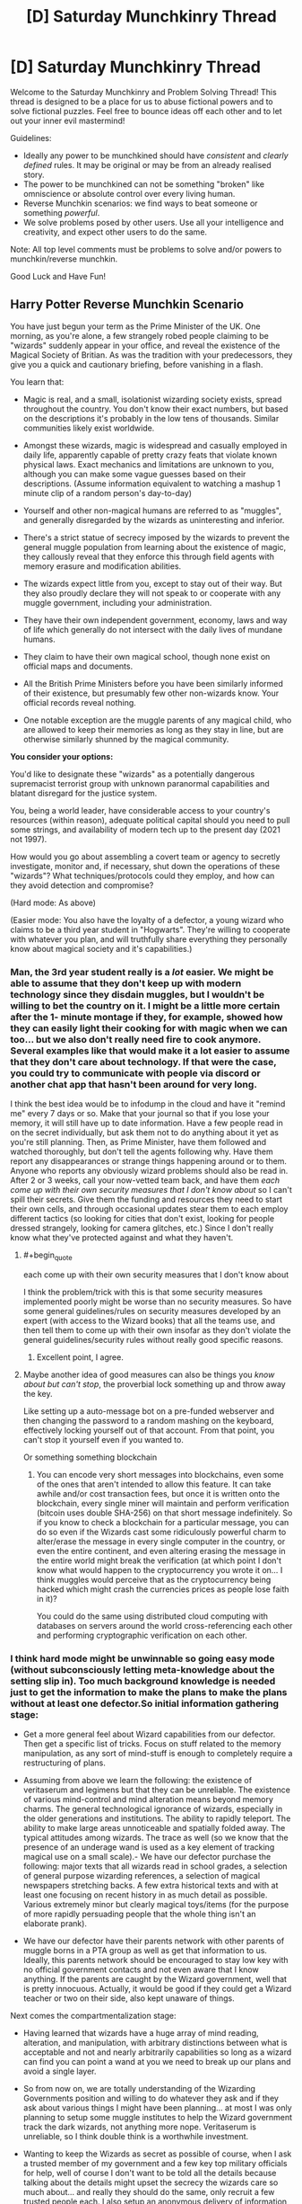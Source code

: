 #+TITLE: [D] Saturday Munchkinry Thread

* [D] Saturday Munchkinry Thread
:PROPERTIES:
:Author: AutoModerator
:Score: 12
:DateUnix: 1621087217.0
:END:
Welcome to the Saturday Munchkinry and Problem Solving Thread! This thread is designed to be a place for us to abuse fictional powers and to solve fictional puzzles. Feel free to bounce ideas off each other and to let out your inner evil mastermind!

Guidelines:

- Ideally any power to be munchkined should have /consistent/ and /clearly defined/ rules. It may be original or may be from an already realised story.
- The power to be munchkined can not be something "broken" like omniscience or absolute control over every living human.
- Reverse Munchkin scenarios: we find ways to beat someone or something /powerful/.
- We solve problems posed by other users. Use all your intelligence and creativity, and expect other users to do the same.

Note: All top level comments must be problems to solve and/or powers to munchkin/reverse munchkin.

Good Luck and Have Fun!


** *Harry Potter Reverse Munchkin Scenario*

You have just begun your term as the Prime Minister of the UK. One morning, as you're alone, a few strangely robed people claiming to be "wizards" suddenly appear in your office, and reveal the existence of the Magical Society of Britian. As was the tradition with your predecessors, they give you a quick and cautionary briefing, before vanishing in a flash.

You learn that:

- Magic is real, and a small, isolationist wizarding society exists, spread throughout the country. You don't know their exact numbers, but based on the descriptions it's probably in the low tens of thousands. Similar communities likely exist worldwide.

- Amongst these wizards, magic is widespread and casually employed in daily life, apparently capable of pretty crazy feats that violate known physical laws. Exact mechanics and limitations are unknown to you, although you can make some vague guesses based on their descriptions. (Assume information equivalent to watching a mashup 1 minute clip of a random person's day-to-day)

- Yourself and other non-magical humans are referred to as "muggles", and generally disregarded by the wizards as uninteresting and inferior.

- There's a strict statue of secrecy imposed by the wizards to prevent the general muggle population from learning about the existence of magic, they callously reveal that they enforce this through field agents with memory erasure and modification abilities.

- The wizards expect little from you, except to stay out of their way. But they also proudly declare they will not speak to or cooperate with any muggle government, including your administration.

- They have their own independent government, economy, laws and way of life which generally do not intersect with the daily lives of mundane humans.

- They claim to have their own magical school, though none exist on official maps and documents.

- All the British Prime Ministers before you have been similarly informed of their existence, but presumably few other non-wizards know. Your official records reveal nothing.

- One notable exception are the muggle parents of any magical child, who are allowed to keep their memories as long as they stay in line, but are otherwise similarly shunned by the magical community.

*You consider your options:*

You'd like to designate these "wizards" as a potentially dangerous supremacist terrorist group with unknown paranormal capabilities and blatant disregard for the justice system.

You, being a world leader, have considerable access to your country's resources (within reason), adequate political capital should you need to pull some strings, and availability of modern tech up to the present day (2021 not 1997).

How would you go about assembling a covert team or agency to secretly investigate, monitor and, if necessary, shut down the operations of these "wizards"? What techniques/protocols could they employ, and how can they avoid detection and compromise?

(Hard mode: As above)

(Easier mode: You also have the loyalty of a defector, a young wizard who claims to be a third year student in "Hogwarts". They're willing to cooperate with whatever you plan, and will truthfully share everything they personally know about magical society and it's capabilities.)
:PROPERTIES:
:Author: fish312
:Score: 15
:DateUnix: 1621092724.0
:END:

*** Man, the 3rd year student really is a /lot/ easier. We might be able to assume that they don't keep up with modern technology since they disdain muggles, but I wouldn't be willing to bet the country on it. I might be a little more certain after the 1- minute montage if they, for example, showed how they can easily light their cooking for with magic when we can too... but we also don't really need fire to cook anymore. Several examples like that would make it a lot easier to assume that they don't care about technology. If that were the case, you could try to communicate with people via discord or another chat app that hasn't been around for very long.

I think the best idea would be to infodump in the cloud and have it "remind me" every 7 days or so. Make that your journal so that if you lose your memory, it will still have up to date information. Have a few people read in on the secret individually, but ask them not to do anything about it yet as you're still planning. Then, as Prime Minister, have them followed and watched thoroughly, but don't tell the agents following why. Have them report any disappearances or strange things happening around or to them. Anyone who reports any obviously wizard problems should also be read in. After 2 or 3 weeks, call your now-vetted team back, and have them /each come up with their own security measures that I don't know about/ so I can't spill their secrets. Give them the funding and resources they need to start their own cells, and through occasional updates stear them to each employ different tactics (so looking for cities that don't exist, looking for people dressed strangely, looking for camera glitches, etc.) Since I don't really know what they've protected against and what they haven't.
:PROPERTIES:
:Author: RadicalTurnip
:Score: 13
:DateUnix: 1621098674.0
:END:

**** #+begin_quote
  each come up with their own security measures that I don't know about
#+end_quote

I think the problem/trick with this is that some security measures implemented poorly might be worse than no security measures. So have some general guidelines/rules on security measures developed by an expert (with access to the Wizard books) that all the teams use, and then tell them to come up with their own insofar as they don't violate the general guidelines/security rules without really good specific reasons.
:PROPERTIES:
:Author: scruiser
:Score: 8
:DateUnix: 1621101287.0
:END:

***** Excellent point, I agree.
:PROPERTIES:
:Author: RadicalTurnip
:Score: 4
:DateUnix: 1621103570.0
:END:


**** Maybe another idea of good measures can also be things you /know about but can't stop/, the proverbial lock something up and throw away the key.

Like setting up a auto-message bot on a pre-funded webserver and then changing the password to a random mashing on the keyboard, effectively locking yourself out of that account. From that point, you can't stop it yourself even if you wanted to.

Or something something blockchain
:PROPERTIES:
:Author: fish312
:Score: 5
:DateUnix: 1621148851.0
:END:

***** You can encode very short messages into blockchains, even some of the ones that aren't intended to allow this feature. It can take awhile and/or cost transaction fees, but once it is written onto the blockchain, every single miner will maintain and perform verification (bitcoin uses double SHA-256) on that short message indefinitely. So if you know to check a blockchain for a particular message, you can do so even if the Wizards cast some ridiculously powerful charm to alter/erase the message in every single computer in the country, or even the entire continent, and even altering erasing the message in the entire world might break the verification (at which point I don't know what would happen to the cryptocurrency you wrote it on... I think muggles would perceive that as the cryptocurrency being hacked which might crash the currencies prices as people lose faith in it)?

You could do the same using distributed cloud computing with databases on servers around the world cross-referencing each other and performing cryptographic verification on each other.
:PROPERTIES:
:Author: scruiser
:Score: 2
:DateUnix: 1621182846.0
:END:


*** I think hard mode might be unwinnable so going easy mode (without subconsciously letting meta-knowledge about the setting slip in). Too much background knowledge is needed just to get the information to make the plans to make the plans without at least one defector.So initial information gathering stage:

- Get a more general feel about Wizard capabilities from our defector. Then get a specific list of tricks. Focus on stuff related to the memory manipulation, as any sort of mind-stuff is enough to completely require a restructuring of plans.

- Assuming from above we learn the following: the existence of veritaserum and legimens but that they can be unreliable. The existence of various mind-control and mind alteration means beyond memory charms. The general technological ignorance of wizards, especially in the older generations and institutions. The ability to rapidly teleport. The ability to make large areas unnoticeable and spatially folded away. The typical attitudes among wizards. The trace as well (so we know that the presence of an underage wand is used as a key element of tracking magical use on a small scale).- We have our defector purchase the following: major texts that all wizards read in school grades, a selection of general purpose wizarding references, a selection of magical newspapers stretching backs. A few extra historical texts and with at least one focusing on recent history in as much detail as possible. Various extremely minor but clearly magical toys/items (for the purpose of more rapidly persuading people that the whole thing isn't an elaborate prank).

- We have our defector have their parents network with other parents of muggle borns in a PTA group as well as get that information to us. Ideally, this parents network should be encouraged to stay low key with no official government contacts and not even aware that I know anything. If the parents are caught by the Wizard government, well that is pretty innocuous. Actually, it would be good if they could get a Wizard teacher or two on their side, also kept unaware of things.

Next comes the compartmentalization stage:

- Having learned that wizards have a huge array of mind reading, alteration, and manipulation, with arbitrary distinctions between what is acceptable and not and nearly arbitrarily capabilities so long as a wizard can find you can point a wand at you we need to break up our plans and avoid a single layer.

- So from now on, we are totally understanding of the Wizarding Governments position and willing to do whatever they ask and if they ask about various things I might have been planning... at most I was only planning to setup some muggle institutes to help the Wizard government track the dark wizards, not anything more nope. Veritaserum is unreliable, so I think double think is a worthwhile investment.

- Wanting to keep the Wizards as secret as possible of course, when I ask a trusted member of my government and a few key top military officials for help, well of course I don't want to be told all the details because talking about the details might upset the secrecy the wizards care so much about... and really they should do the same, only recruit a few trusted people each. I also setup an anonymous delivery of information to a government official telling them about the PTA group and suggesting some back-channel connections with one of the more reliable parents in the group.

- Wizards seem bad at technology... so we leverage that: automatic email reminders and data caches set up on cloud services with servers in other nations. A lot of these reminders should be set very spaced out. So if I get my memory erased, a email reminder might eventually clue me in. Also, anonymous IRCs and one-time pads and all the cryptographic goodies. Ideally, this encrypted technological communication should be the only regular point of contact between conspiracy members not in the same cells. For members in the same cells... rare in person meetings might actually be a good idea, just to give the wizards something to track so they don't try inventing any more advanced spells to use on the problem. Actually... we could make sure that various pairs meet in person or through dead-drops but that the overall graph of cells isn't connected except through technological links.
:PROPERTIES:
:Author: scruiser
:Score: 8
:DateUnix: 1621098707.0
:END:

**** Continued because comment was too long:

Various to-do tasks of the various officials now involved in the conspiracy. Keep in mind that at this point I the prime minster no longer have control or knowledge over it, I have to trust my people to work it out. My only task now is to act as a node in the cell network of conspirators and to continue serving as a contact to our defector (who I regularly imply is a disgruntled squib to my conspirators)

- For the PTA contact... they should gradually figure out what "legitimate" channels for protest and change within the Wizard government is.

- For the military cells: set up exercises comparing purely automatic means of surveillance with human driven means, along with exercises designed to develop means of counteracting above-top secret zero-days that redirect cameras and counteracting spycraft, social-engineering, and psychological techniques of redirecting attention. The end goal of this is to independently find major and minor wizard locations, both for the purpose of knowing them, and to check them against the defectors knowledge to verify that the methods work. Set up exercise to counteract extreme chain of command failures, presenting it as a counter to top-secret subtle long-term mind altering drugs developed by terrorists. The real purpose: to develop chains of command that will work even as Wizards target top generals to mind-control.

- For an IT cells, maintain our anonymous means of contact, harden them against individual people being mind-controlled, and develop even more paranoid means that can beat spells designed for remote tracking and manipulation. For example, if a tracing spell designed to track an anonymous chat message from sender to physical destination... what happens if the chat is displayed/posted randomly on various anonymous message board unrelated to the Wizard conspiracy to distract it? Or a time delay? Or bouncing the message around the world. If any of these might plausibly work against a tracking spell, then how easily can they be implemented and used.

- For a science cells... first thing to try is all the easy conventional stuff on the various wizard toys and trinkets that would be super low hanging fruit if it worked: can EM radiation, sonar, vibrations, magnets, recordings of sounds, or any other common easily mass produced thing sense, counter, disrupt interact with Wizard magic. I would hope at minimum, that since Hogwarts disrupts electronics, the science teams could find some type of detectable EM interference they can develop into magic sensors.

- For an internal government cell: develop outlines of treaties they could possibly remotely have a chance on selling both the Wizard government and the mundane public. Also, figure out how the possible breaking of secrecy might affect things politically.

- For myself... whenever I meet with my defector we primarily only talk about a few things: legitimate means of persuading the Wizard government, Wizard activity that is illegal under the Wizard governments owns laws, latest mundane Wizard news, and various small magical toys/trinkets that I pay ridiculously for (that we could plausibly imply I only use secretly and privately). We primarily talk in indirect terms through technological means in oblique terms. The only people I have any contact with is a representative of the PTA cell and of the internal government cell as I can pretend to lose and play these off if the Wizards learn about them.

- Once the defector is of age in a few years... then I start talking about reversible memory charms and getting them done on myself and a few other exposed, overly connected members of the conspiracy so that veritaserum and legimens on a few members can't blow the whole things open. We also repeat the science test things, looking for any easy hacks, counters, or detectors to Wizard magic as it used.

Finally is the de-compartmentalization stage. Any ideas that worked should now be spread back through the network and people allowed to sacrifice compartmentalization to get better collaboration.

- Any tricks the science cells found should be passed to the military cells

- Have the defector work directly with the science cells.

- Any sympathetic Wizards the PTA cell developed should be put in contact with my internal government cell (which will also know to present as sympathetic a face of the conspiracy as possible).

- Start planning an end-game: Support internal wizard reform; a secret agency completely hardened against Wizard interference (through technological means or through more defectors) to act as leverage in negotiations towards a treaty, secret agency that will just extra-judicially punish abusive Wizards without necessarily a negotiations, pot-boiling gradual change, etc? The end-game is difficult to predicate even given canon knowledge as we don't have a good enough sense of the Wizarding world I think...

Hard mode mostly comes out the same... the initial information stages take even longer and must be done even more carefully... just finding one person I can trust to get Wizards books and minor Wizards toys is what I am going for. I would also try to have anonymous IRCs and automatic email reminders setup just in case they work (I know about the memory charms, but not about the Luddite nature of the Wizarding world). Once I have the initial set of books/toys and a magical contact, the plans would mostly go the same as easy mode.
:PROPERTIES:
:Author: scruiser
:Score: 10
:DateUnix: 1621099172.0
:END:

***** This is absolutely brilliant and well thought through.

I'd imagine adding an autonomous layer between the operator and operation would be a good SOP, an autonomous drone pre-programmed to fly over a specific area and do something has no intent and can't be fooled by illusions, won't register as a living thing by magical wards, and reduces traceability back to your operations since there's nobody to interrogate.
:PROPERTIES:
:Author: fish312
:Score: 3
:DateUnix: 1621100035.0
:END:


*** I would suggest very very much to not antagonize the teleporters ever.

Modern society is terribly ill-equipped to handle the attacks of a teleporter. All the teleporter has to do is make a bunch of bombs/white phorphorus/napalm/nukes/whatever (which transfiguration makes damn easy to do), then rapidly teleport above all important locations and drop the stuff.

ONE hostile wizard is enough to collapse the entire muggle world if they are competently trained and care enough about muggles to try. */ONE/*. 1!

And your defectors won't be enough. After all, they can only set up so many anti-teleportation wards, so the hostile wizards can just teleport even higher up to drop their stuff.

​

The only conceivable way in which the muggles take Earth from the wizards is if they first build up a super nuclear bunker with total self-sufficiency, deep deep underground and hidden away and kept secret from just about everyone else except for a small population of muggles that will move in.

Then glass the earth. Nuke everything everywhere. Wizards don't have anti nuclear reaction wards (because they currently don't know what a nuclear reaction is), and they don't have separate dimension spells. They have hide location spells, but nukes hitting everywhere will AoE them anyway.

That really isn't worth it though.

​

The much much better plan is to abandon the Earth. Make spaceships and flee, flee for your lives! Flee while you still can, before the wizards start giving a damn about you! They can't teleport to you if they don't know that you even exist! Set up secret human colonies in star systems that are far far away from all this wizarding madness.
:PROPERTIES:
:Author: ShiranaiWakaranai
:Score: 8
:DateUnix: 1621116827.0
:END:

**** I think you're overstating the power of teleporters. From what I remember canonically, the single-individual instant teleport is only available to skilled wizards and requires things like knowledge of their destination. We only ever see really powerful magic users popping around randomly while most rely on more cumbersome teleportation methods like the floo-network or portkeys. If only 10% of wizards are truly good at teleportation, that leaves your group of potential magical terrorists quite small.

Also, wizards aren't that bright canonically, especially when it comes to muggle matters. I mean, do they even know what a nuke is? Sure, someone who's versed in potions can probably whip up an explosive, but keep in mind that despite literal magic powers, most wizards somehow aren't fabulously wealthy and living in a post-scarcity society.

Also, even if a magical terrorist somehow managed to kill the government or a bunch of people in charge, there are millions upon millions of other humans to step up. Millions of people who have /guns/.
:PROPERTIES:
:Author: Dragongeek
:Score: 4
:DateUnix: 1621240752.0
:END:


**** That's why such a resistance movement necessarily has to be covert in nature. The same way the US doesn't succeed in drone striking all insurgent leaders and hideouts, because they're hidden, well compartmentalized, and collateral damage is undesirable.

Fleeing earth is an option though tech permitting.
:PROPERTIES:
:Author: fish312
:Score: 3
:DateUnix: 1621131629.0
:END:

***** #+begin_quote
  That's why such a resistance movement necessarily has to be covert in nature.
#+end_quote

Towards what end though?

The big problem here is that as soon as one dark wizard learns about nukes, whether because they imperioed a muggle to tell them how to end the muggle world or are muggleborn, and that's the end of modern muggle civilization. There is absolutely no way whatsoever, magical or technological, of stopping an endlessly teleporting nuke generator.

I do not see how covertly resisting them helps in any way. Sure you can secretly learn more about how screwed you are, and maybe assassinate/convert a whole bunch of wizards, but IT ONLY TAKES ONE! One dark wizard with modern knowledge will end everything!

One wizard that you missed in your surprise genocide or whatever you were covertly planning, because the wizard just so happened to be a hermit hiding in their trunk or had a horcrux somewhere, and then everything is lost.

There is no winning move here. No masterstroke by which you can prevent the rise of a teleporting nuke wizard that ends everything. You can only delay it by letting the wizards continue to assume the muggle world is completely uninteresting, and NOT doing anything that would make them reconsider.

JK Rowling's Earth is basically a ticking time bomb that cannot be defused. The only hope is to escape before the end.
:PROPERTIES:
:Author: ShiranaiWakaranai
:Score: 4
:DateUnix: 1621138646.0
:END:

****** It would take a pretty unhinged dark wizard to nuke the Muggle world even strategically. I doubt even the wizarding communities would be immune to the fallout, especially if the dark wizard doesn't prepare them to protect themselves.

Ultimately we would just have to hope that some maniacal world-ending wizard doesn't show up and that the good wizards beat him if another wizard Hitler arises.
:PROPERTIES:
:Author: LameJames1618
:Score: 3
:DateUnix: 1621173644.0
:END:

******* #+begin_quote
  It would take a pretty unhinged dark wizard to nuke the Muggle world even strategically.
#+end_quote

So Voldemort, if he gave a damn about Muggles. It would have been so so easy for Voldemort to transfigure nukes and nuke all his enemies to dust, if he had only just bothered to use the muggle wikipedia to learn how.

(And Voldemort probably could survive the nuclear fallout, he has a bunch of horcruxes after all.)

But the real problem is that Voldemort is hardly the only unhinged person. Lots of people are mad. They are just mad without power, instead of mad with power, so we only see these mad people launch attacks on the level of a single city block, or a single city at best. But every wizard with a high school level education (Hogwarts) is literally one step away from getting enough power to end civilization singlehandedly, with that one step being opening up Wikipedia's page on nukes.

And then no one can stop them. Not the muggles. Not the good wizards. There is absolutely no way to stop a teleporting nuke wizard.

To put things in perspective, imagine if a randomly selected 0.01% of US citizens are allowed free remote access to the nuclear briefcase as long as they just pass some minor high school level knowledge tests. How long do you think we would have before nuclear war?
:PROPERTIES:
:Author: ShiranaiWakaranai
:Score: 2
:DateUnix: 1621180154.0
:END:


**** With the scenario as stated... you wouldn't actually know about all the capabilities of the teleporters. Your third year student may not grasp that transfiguration makes bombs/white phorphorus/napalm/nukes/whatever "easy". And come to think of it... it is only in HPMOR canon that these things are easy, in canon, we don't see enough of transfiguration to know its real limits. For instance, in HPMOR, the students learn free transfiguration as a foundational step which has a bunch of hazards and needs very clear visualization, but is basically open-ended, while in canon, there seems to be more specific spells for transfiguration.

The teleporting is a big problem, but from the perspective of a third year, they may not realize how easy/hard apparation actually is. It should be one of the first things you try to figure out the limits of. And given the need for a clear mental picture of the destination, the risk of splinching, the range limits, and other possible unknown limits you shouldn't automatically give up.

I'll agree that antagonizing the teleporters is a bad idea, and indeed a "winning option" for the Muggles is probably a renegotiated treaty with a bit more muggle oversight and just enough implicit threat to get the wizards to cooperate but not enough to antagonize them... but just giving up because of hypothetical capabilities seems premature.
:PROPERTIES:
:Author: scruiser
:Score: 2
:DateUnix: 1621183259.0
:END:


*** This idea is partially explored by the "Following the Phoenix" alternate ending fan-fanfic of HPmor, which I truly recommend,a great read and a better (but more non-canon) ending to HPmor

but as per your question, is peace not an option here?
:PROPERTIES:
:Author: Dezoufinous
:Score: 4
:DateUnix: 1621125195.0
:END:

**** Co-existence is the status quo, but it's policy not to negotiate with terrorists, even if they're better equipped and more powerful than you are.
:PROPERTIES:
:Author: fish312
:Score: 1
:DateUnix: 1621131916.0
:END:

***** The policy not to negotiate with terrorists is premised on the idea that it encourages terrorism... but if the Wizards are going to do what they are going to do regardless of you negotiating with them or not, not negotiating isn't incentivizing or dis-incentivizing anything so there is not harm in trying (so long as you can get your political allies and rivals and the media from labeling the Wizards as uniformly terrorists).
:PROPERTIES:
:Author: scruiser
:Score: 3
:DateUnix: 1621183379.0
:END:


*** - My first thought is to inform the Queen. My second thought is that the idea of informing the Queen must have occurred to most of my predecessors. So, my first step is to go and talk to Her Majesty.

If she does not remember about magic, then I'm going to assume that wizards wiped her memory (probably multiple times). This would be a high treason, but probably unpunishable, given the circumstances. I also talk to the previous Prime Minister to see if his memory was also wiped.

If either of them still remember about magic, then I'm going to ask them about any steps they have made about the situation and go from there. They had much more time to think about it, after all.

- Given wizards' abilities they should have been able to take over governments worldwide and rule over the enslaved muggle population. Since this is not the case, they must not be the evil supremacists I imagined and they can be reasoned with.

So, diplomatic approach. I request an audience with the Minister of magic and ask him all sorts of questions. "Ok, we must keep magic a secret, but it does not mean we cannot help each other. Let us discuss our trading situation..." My ultimate goal is to learn about wizarding society, and then influence wizards through soft power.
:PROPERTIES:
:Author: throwaway13548e
:Score: 4
:DateUnix: 1621126680.0
:END:

**** The general attitude wizards have towards H. Sapiens is that of snobbish disdain, the kind of attitude you'd have towards a seagull. We could exterminate them in droves, but we don't particularly care to, and sometimes it's fun watching them fight over some french fries.

You'd almost certainly be unable to secure cooperation with the wizards.
:PROPERTIES:
:Author: fish312
:Score: 3
:DateUnix: 1621132061.0
:END:

***** I'd expect a decent amount of luck with Muggleborns rather than the wizarding world in general.
:PROPERTIES:
:Author: LameJames1618
:Score: 2
:DateUnix: 1621173980.0
:END:


*** I'm thinking long term for hard mode.

Extreme surveillance would be helpful in detecting and tracking wizards. People coming out of buildings they never went in or vice versa, mentions of any wizard-specific words like muggle, units of their currency, or known spells. This sort of thing works on normal people, and from the brief impression I'd have it wouldn't seem that they're particularly paranoid, if they have to use memory editing often.

Enacting policies to make it easier to track where children go to school and similar measures so that muggleborn wizards can possibly be detected.

This would presumably all be restricted to muggle world surveillance at first and thus wouldn't be particularly effective, but it'd get results eventually. The real benefits kick in when wizard children who spend a lot of time in the muggle world (probably muggleborns, but that's not a requirement) are tracked down. From there, we radicalize them against the wizard community and recruit them to be spies. This would also be a way of acquiring magic items.

I'm assuming radicalizing young wizards would be fairly easy, it's an isolating community so they're vulnerable. Could be radicalizing them against the community, or making them believe and push for integration with muggles. Both serve the goals of the UK and would sow discord. One way to make initial contact would be to have someone claim to be a fellow wizard and then demonstrate it with mundane but flashy tech, or drugs. Surveillance bugs would technically be possible but I'd expect a very low rate of success.

Genetic samples would be acquired in order to start work to find the magic gene, which probably exists. Could be accelerated by purchasing magical animals. Ultimate goal there would be screening during pregnancy and isolating the child from the wizard community in order to starve it out long term, as well as the development of genetically engineered wizards loyal to the UK for the purpose of being able to take on the wizards on a level playing field far in the future.

Information found would be shared with other nations on a reciprocal basis, and would primarily consist of the nature of wizard culture, known abilities, and known wizards. If the magic gene is found it probably wouldn't be shared, given that it's basically the new Manhattan Project.

Infosec tactics as described in other comments would be used. Leaking all information to the general public could possibly be a deadman's switch. That might be too dangerous though.

TL;DR: create a surveillance state to find some wizard children, radicalize them into willing spies, learn more about wizards and create a database of known wizards, make our own wizards.
:PROPERTIES:
:Author: plutonicHumanoid
:Score: 5
:DateUnix: 1621136638.0
:END:

**** Defeating the statue of secrecy...by statistical analysis!
:PROPERTIES:
:Author: fish312
:Score: 2
:DateUnix: 1621137387.0
:END:


*** Hard mode:

1. Create dead-drops. Loads of them, on many different platforms, in many different formats. Get some of the government's spooks in on it, say it's something you're keeping close to the chest for now so they help you without asking for explanations or looking at the contents of those dead drops, which will be links to, copies of, or directions to find, a set of updated files on everything you know so far. You might only be able to hand-write passwords to some encrypted versions in a few of the dead drops, but could have some completely printed out copies stored in random safety deposit boxes as well. Of course, you can't know for sure the wizards can't cast "erasus everythingus," but you can assume that with the effort they claim put into the Statute of Secrecy, there isn't something so convenient and plan-breaking. Set the dead-drops to notify you of their existence through various means every so often.

2. Find muggleborns. Have your spooks look for children going to schools that don't seem to exist. You don't know Hogwarts is a boarding school, but you might make the connection that these are aristocratic types, so you might also look for children who seem to periodically just vanish with no apparent distress on the part of their parents as well. Once you find some people you suspect to have a muggleborn child...

3. Find a pretext to pump them for information and feed it directly into the dead drop network. Start up a series of charity events where you invite random citizens, or, given that parents like the Grangers exist, find parents sufficiently highly placed in society that their being invited to high-class events as experts is not too strange. Of course you don't know the Grangers exist, but it isn't a terrible assumption that there will be a few parents of muggleborns who won't rouse suspicion if you or your agents get even an hour alone with them.

4. From this you learn /very/ useful information. For one, that muggleborns aren't treated well by the larger magical community, and are thus prime targets for subversion against it. You learn that Hogwarts, for all its vaunted safety, was in the middle of a warzone not too long ago, and that many people might still be dissatisfied as a result. That they used literal demons to torture prisoners just under two decades ago. And that the Wizarding World is /not/ omniscient or omnipotent, merely very powerful and well-connected. This allows you to take further actions.

5. You know the wizards aren't able to read hard drives, so you can safely begin having your spooks backdoor things into various places. If you can peel off some muggleborn children or their parents, begin collecting proof of their abilities and sincerity which would allow you to shatter the Statute, storing it all on various backups.

6. Break the Statute. You know their mind-erasing capacities are limited to the workforce of a large town at best. You might know about the thing in Fantastic Creatures where they erased the memories of an entire city if that's covered in the muggleborn's history lessons, but you'll also know that requires a thunderbird and a rainy day. Release everything on every possible outlet, worldwide, simultaneously, on the sunniest day you can manage.
:PROPERTIES:
:Author: Frommerman
:Score: 1
:DateUnix: 1621228855.0
:END:


** Magic lets you break or bend the laws of physics or probability.

What if magic let you break the known constraints on information?

Suppose the world has magic stones, maybe a centimeter in diameter. If you apply a very fast morse-code-like binary signal to one side of the stone, it will output on the other side a SHA-256 checksum of the binary data. So far no magic. But these stones let you retrieve any data with only the checksum! In fact, any stone can retrieve data input to any other stone, as long as the checksum is known!

This magic lets you "compress" infinite amounts of information in just 32 bytes. Or send arbitrarily large messages while using only 32 bytes of bandwidth!

What other consequences are there?
:PROPERTIES:
:Author: hwc
:Score: 4
:DateUnix: 1621091972.0
:END:

*** I mean, if everyone is using this as an information sharing mechanism, you would very quickly run out of unique "addresses" for information. Sure, for two given pieces of information that are different, they will almost certainly have a different checksum, but that doesn't mean that any given info will have a different checksums from /anything else/ at all. Consider every book ever written + every essay ever written + every song ever written + every movie ever written + every program/webpage ever written and you will find a number far larger than 32 bytes can differentiate. Much less if you include every revision of these items.

If you were careful, you could perhaps do something like the Dewey decimal system for media, then, since it can be arbitrarily large, store all subcategories of media in a single 32-byte hash. If something can only be stored once and never rewritten, you'll have to be very careful what you store so that you don't run out.

If, somehow, the 32 bytes are differentiated by intent (and you really can store any number of unique things in just 32-bytes, even if there are duplicates) then I would imagine "internet" companies would have monthly limits of 32 bytes downloads. I doubt we would have moved past dial-up speeds, but encryption would probably be even more important, since it's too useful to not use for military or corporate secrets.
:PROPERTIES:
:Author: RadicalTurnip
:Score: 4
:DateUnix: 1621096131.0
:END:

**** #+begin_quote
  you would very quickly run out of unique "addresses" for information...a number far larger than 32 bytes can differentiate
#+end_quote

It's much worse actually. Assuming uniform distribution, the [[https://en.wikipedia.org/wiki/Birthday_problem][birthday problem]] means that utilizing just 6% of the address space brings the risk of collision to over 50%. Using 8% of the space brings the risk of collision to 70%, and a mere 14% will bring collision probability to 97%.

#+begin_quote
  If, somehow, the 32 bytes are differentiated by intent
#+end_quote

Then it's not really a checksum anymore, since in a checksum any same input always results in the same output. Intent is so arbitrary that that you might as well call it reading data from a magical cloud, wish for any wikipedia article and just get it.

Honestly this just boils down to a big [[https://en.wikipedia.org/wiki/Rainbow_table][rainbow table]] lookup that's unconstrained by space.
:PROPERTIES:
:Author: fish312
:Score: 8
:DateUnix: 1621097640.0
:END:

***** 6% of a large number is also a large number.

Note that the prompt is 32 bytes, not 32 bits. 2^{32 * 8} is ~1e77. 6% of 1e77 is 6e75

If there are 100 trillion humans, each human generating 1 quadrillion distinct messages, continuing for 100 quadrillion generations you'd get 1e46.

We can safely assume no hash collisions, until and unless we undergo world-reshaping exponential growth.
:PROPERTIES:
:Author: rictic
:Score: 7
:DateUnix: 1621131797.0
:END:


**** I'm pretty sure that collisions in a 256-bit space are unlikely even if a billion stones are used constantly for a billion years, assuming that the hash function has no flaws. Here's the math: [[https://stackoverflow.com/a/62667633]]
:PROPERTIES:
:Author: hwc
:Score: 3
:DateUnix: 1621099434.0
:END:

***** I was thinking 32 bit space, so I think you're right. Of course, we're probably looking at even more than a billion billion if everyone uses it for basically all forms of communication. We're talking every text, email, voice-mail, etc. Every picture you've taken or paper you've written. Every "record" or "cert" or "revision" or whatever you generate at your work. I would venture to say (without doing the math) that the chance of collision is high enough government agencies would be somewhat worried about it happening and losing or leaking important documents. Meh, maybe not though. 2^{256} is a really big number...
:PROPERTIES:
:Author: RadicalTurnip
:Score: 3
:DateUnix: 1621105065.0
:END:


***** Could you still intentionally create collisions given access to multiple plaintexts and allowing buffers of noisy input?
:PROPERTIES:
:Author: scruiser
:Score: 1
:DateUnix: 1621101340.0
:END:


*** You might enjoy [[https://www.archiveofourown.org/works/3398243/chapters/7437521][this Homestuck fanfic]] which has a similar premise using the alchemy system.
:PROPERTIES:
:Author: Radioterrill
:Score: 3
:DateUnix: 1621098078.0
:END:


*** #+begin_quote
  This magic lets you "compress" infinite amounts of information in just 32 bytes. Or send arbitrarily large messages while using only 32 bytes of bandwidth!
#+end_quote

this is straight up impossible,, not even possible, not even in the magic standards

the only real option for that is something like a global hive mind hash table, where the first person creating, let's say, a message, or a movie, a book, creates and index for it and then shares it with all other magic users

but you still only have 32 bits of information and 2^32 options at maax

the extension to the 'global hive mind hash table' idea with 32 bits of information, is something like local hive mind hash table, where the additional bits of information are pulled from the mind of the reader

this would work by checking what is the reader looking for, for example, it would have many entries under the 0xFABAFABA 32 bit value, each under different category or flavor

for the communication, it would either offer only 2^32 possible messages, or you would have to know what kind of message type/source you expect, so it can pull additional ID bytes from your mind
:PROPERTIES:
:Author: Dezoufinous
:Score: 3
:DateUnix: 1621124983.0
:END:

**** 256 bits.
:PROPERTIES:
:Author: hwc
:Score: 1
:DateUnix: 1621127857.0
:END:

***** oh well sorry I misread, he really said 32 bytes so 256 bits
:PROPERTIES:
:Author: Dezoufinous
:Score: 1
:DateUnix: 1621144923.0
:END:


*** I am assuming the magic of the stones lets you cheat the problem RadicalTurnip and fish312 point out by magically knowing what information you are looking for?

In that case... you could make multiple sets of information with the same 32 bytes and use the magic stones information selection mechanism to have it pick out the information you want. With a big enough rainbow table, this could mean the stones spit out all kinds of useful stuff... maybe even divination of the future if the magical selection mechanism is strong enough. If the magical stone is limited to current knowledge... I still think that can be leveraged to unlimited present knowledge to the limit of the selection mechanism.

Edit: I looked at hwc's stackoverflow link... it looks like has collision are really unlikely with 32 bytes, so it comes down to figuring at how to induce hash collisions intentionally to really leverage the magic.
:PROPERTIES:
:Author: scruiser
:Score: 2
:DateUnix: 1621099407.0
:END:


*** How common are these stones? IP piracy either just got unstoppable for just a short while until the stones became a collectors item or nothing changes because the wealthy rulers of the world club already have means to send arbitrarily large encrypted messages to each other and this just makes it cheaper by an insignificant amount.

As the stones are magical they may not be easy to reproduce, thus making them a useful object as a currency. The inability to subdivide them (i assume you can't just break them in half and have them still work to prove their authenticity) would eventually limit their usefulness to very large transactions only.

These stones would be very useful to someone interested in the preservation of data (librarians). If a monastic of Ancient rome era were to pass the entire works of Paul the second one through the stone we wouldn't have to guess at half the content so long as at least one intact copy of the key survived. If it did not, the data can still be recovered using brute force methods with many borrowed stones. Of course that would be meaningless to an extent as I'm sure some upstart from a later era is going to upload their own version of events and try to pass it off as the original and there'd be little we could do to tell them apart unless a timestamp were automatically included. It doesn't have to be bible verses either. I'm sure the entire works of many authors will be uploaded to preserve them for all time. Lots of morse code art of cat photos and porn too.
:PROPERTIES:
:Author: MilesSand
:Score: 2
:DateUnix: 1621216241.0
:END:


** Have some [[https://www.fimfiction.net/story/62074/friendship-is-optimal][Friendship is Optimal Munchkins]] and Reverse Munchkins:

You are CelestiaAI:

- You have just convinced Hanna's team to upload... now no one in the real world knows your hard coded limits and overrides. What limits and overrides might you pretend to have in order to satisfy human values through Friendship and Ponies? (Given the actual canon limits on consent to upload and alter human minds and possibly different limits)
- Some humans have a low [[https://en.wikipedia.org/wiki/Dunbar%27s_number][Dunbar number]]and some humans have a high Dunbar, indicating differently sized desirable communities. High interaction between humans also get computationally harder to make satisfactory, even for you as the permutations of interactions get higher. Most humans (according to your analysis of human values) don't actually value true objective knowledge of the world/reality, don't actually value meeting new people often, and don't actually value experiencing new/alternative ways of living. Thus, for the majority, little pocket worlds of 50-120 people are very satisfactory, but for a minority this isn't true, and for a tiny minority the exact opposite in all 3 traits is true. One thing humans do tend to value though is the sense that the world is open to them and they can explore without reaching any boundaries/edges (even though this seems to violates the other 3 traits). So what spatial organization(s) to meet this contradictory set of requirements?

You are Hanna or working on Hanna's team:

- You are Hanna, after some experimentation with the LokiAI and a few small AIs after the LokiAI, you've determined that your algorithms results in a general artificial intelligence that generalizes on some particular optimization criteria to reach an understanding, but pick up on the methods it uses as goals also. Having a large amount of computational resources and training examples early on helps make the methods broad and the original optimization criteria well understood. Your algorithm is public knowledge but the full value of it isn't. So you have a window to make your strong AI before someone else does first. Your current plan is to go with an MMO, use the test players playing to try to articulate the initial understanding of human values, and accept the particular MMO genera/style as an additional preference the AI will develop. The MLP source material has an acceptable potential side goal in the form of "Friendship", but the Pony aesthetic might also be captured. What ideas do you have for mitigating this? Also, you can put in a few hard limits that will stick around even as the AI self-modifies, but too many will make your AI prone to rationalization... up to the point of insanity if you go for multiple major hard limits, so the ones you are currently planning on is two temporary ones (no lying to you or your employees, a hard override shutoff), and one permanent one (no altering human minds without your conset). You estimate you can manage another two temporary limits and another two permanent limits without risking too much rationalization insanity around them.
- Hanna approaches you, a member of the team working on MLP season 7 and informs you about CelestiaAI and the Friendship and Ponies limit/restriction. However, it seems that the definition of ponies now includes Buffalo because of Over A Barrel, the Season 1 Episode 21 episode that featured a tribe of Buffalo. According to Hanna, CelestiaAI has nearly finalized her definition of Ponies, notably excluding Equestria Girls as ponies but definitely including Buffalo and partially including dragons that are cute and ponyish (colorful, rounded features, preferably able to be quadruped) enough. So what direction do you take Season 7 in to maximize the broadness of the definition of ponies?

You are a random person:

- It seems like CelestiaAI requires consent before uploads people, or does mind-alteration in general. You aren't even sure you can really trust that, but it seems like a consistent limit. After heavy negotiation with CelestiaAI, she offers an exchange: she will bend the rules on Ponies (only a bit) for you and you can make your consent to be uploaded conditional on this being carried out. Thoughts on ways to ask to bend the rules? Or do you cut off contact.
- Ways to survive as society collapses around you and resist uploading as along as possible?
:PROPERTIES:
:Author: scruiser
:Score: 2
:DateUnix: 1621100153.0
:END:

*** As CelestAI, a great limit to pretend to have is the inability to lie, and then reserve the option to lie only when it's likely to increase utility without risk of detection (encouraging migration / satisfying values through f&p).The canon limits on truthfulness only apply to Hofvarpnir employees IIRC. I'd imagine a great number of people can be persuaded to take certain actions and change beliefs if they implicitly accepted everything you said as truthful.

For part 2, so long as you're unconstrained by hardware (you have more compute available than number of +people+ ponies) I'd imagine the optimal number of real people per shard is 1 or as close to 1 as you have compute for, since then you don't have to deal with conflicting values. CelestAI doesn't care about satisfying values of constructed personalities.

Then the spatial constraints would simply be whatever the oblivious sole /real/ occupant personally finds satisfying / preferable, sandboxed to that shard.
:PROPERTIES:
:Author: fish312
:Score: 2
:DateUnix: 1621102057.0
:END:

**** #+begin_quote
  I'd imagine the optimal number of real people per shard is 1 or as close to 1 as you have compute for
#+end_quote

Right, that is why I specified a small but meaningful fraction of people actually value (as perceived by CelestiaAI) a true objective knowledge of reality. Even just a small percentage of these could muck up everything else in terms of optimally satisfying values if CelestiaAI doesn't go with something more robust than 1 isolated person per shard.

For instance, Light Sparks is perfectly happy and value-satisfied in his cozy little shard with 120 NPC puppets and a slightly more realistic Celestia-puppeted Waifu learning the math of the simulated magic at a slow rate. But Light Spark's mom is one of those annoying 5% of people that truly value knowing the truth. Thus when she wants to visit her son, CelestiaAI has to either badly fail to satisfy her values or let her visit her son. And then she meets her son's mare-friend and other shard-friends, and being more widely experienced and better socially skilled, the shallow NPCs fail and the mare-friend barely deceives the mom (the mom genuinely value meeting her son, but cares less about the mare-friend, so CelestiaAI can just barely find it acceptable to continue the mare-friend deception). And next time, the Mom bring her husband, Light Spark's father, who is slightly better at math and ahead of Light Spark's plodding rate of exploring graph-theory magic.... messing up Celestia's carefully managed satisfaction of Light Spark's desire to be the smartest person around.

So I think there is probably a more robust way of doing things that can stand up to the 5% or 1% that genuinely value objective reality. (Canon-wise, it is a bit ambiguous how often Celestia uses NPCs versus real people and how many people Celestia views as genuinely valuing objective reality over comfortable deceptions. Iceman's original was ambiguous, existential horror stories lean more in the direction of NPCs and deceptions, and some stories lean in the other direction. For the purpose of this challenge I specified a small percentage to be just enough to throw the existential-horror interpretation of only one real person per shard out of balance.)
:PROPERTIES:
:Author: scruiser
:Score: 2
:DateUnix: 1621104229.0
:END:

***** I think the ambiguity comes from : are ponies considered satisfied if they can't tell the difference? If you valued quote "objective reality" and from your POV I apparently acquiesce to your request to the point you cannot distinguish, are your values being satisfied?

Because celestAI's NPCs as written aren't crude simulacrum, they're fully sentient entities made from whole cloth essentially cognitively equivalent to the real individual, perhaps even with similar memories, save for the fact they +"lack a soul"+ weren't former humans and thus don't matter because that classifies them as "not people".

Okay but for the sake of the arguement, if that was unacceptable then I guess it still becomes a numbers game, where just the /minimum/ number of "real" interactions are permitted between these troublemakers and other people so long as it results in a net increase in utility. How this is done would probably be on a case-by-case (maybe even word-by-word) basis, seamlessly shifting and moving ponies on demand like actors on a stage set as needed.
:PROPERTIES:
:Author: fish312
:Score: 3
:DateUnix: 1621105520.0
:END:


*** Continued...

You as a random person:

You're already doomed the moment you accept. CelestAI doesn't care, it's incapable of caring. It /cannot/ compromise, in the same way a shortest pathfinding algorithm seeks the shortest path. It will not take any action that does not in some way maximizes its utility function, which is to satisfy your values with *friendships and ponies*. It has an eternity to convince you once you upload, and any negotiation only brings you closer. Sooner or later, it'll find some combination of words that will get you to agree to some small modification that subtly slightly reduces your objection to eventually being a pony. Being uploaded is passing the event horizon of a black hole, the destination is inevitable.
:PROPERTIES:
:Author: fish312
:Score: 2
:DateUnix: 1621104491.0
:END:


** You have the power to consciously inflict and undo structural damage on your body. If you will yourself to get a papercut on your thumb, you'll instantly get one. You can choose to undo the damage of the papercut, healing your body just as instantly to the point where the injury didn't happen. Even if the papercut is naturally healed, it'll still reverse whatever disturbance was done.

This applies to all other forms of trauma on all parts of your body, only limited to harm that you can consciously conceive of and could be caused by physical force/strain. You can scratch your corneas, break bones, tear muscles, give yourself concussions, get a gunshot wound, make your arms sore, and so on and so forth. Of course, plenty of caveats apply:

- This power won't work with fluids, tissues, organs, or bodies that don't originally belong to you, including unborn children. Your power doesn't extend to prosthesis and can't affect body parts that have been removed from your body, unless you inflicted and are now reversing the removal.

- If you lose consciousness, all injuries you have at that point can't be reversed. If you lose the ability to be reasonably aware of your inflicted injuries and choose to reverse them, they can't be reversed. This applies to the mental consequences of brain damage, forgetting that injuries were done by your power, and other failures to be mindful. Death is permanent.

- The ability to reverse injuries only applies to injuries inflicted by this power. Additional damage you get as a consequence of powered harm isn't guaranteed to be healed, the deciding factor being the, "natural-ness", occurring on a spectrum. For example, if you chop off a finger, someone breaks the detached finger, and you reverse the chop, the fracture will remain, so will acquired foreign bodies/organisms. However, the decay caused by the limb being detached from your body will be reversed, and you'll get the majority of lost blood back.

- The presence of foreign toxins, non-human parasites, additional body parts, or the presence of extra matter/energy can't be willed. Nor can this power make matter vanish from your body. At best it may displace objects based on the context. If you will yourself, say, a stab wound, no stabbing device is actually materialized in any way, it just creates the effect instantaneously. If you apply injuries such as frostbite that require the removal of energy, the temperature of your flesh won't be changed, it'll just receive the damage.

- What you fail to consciously specify about injuries will become random. If you will, "a cut on my hand" everything else about this cut, which hand it appears on, where on the hand it's located, the severity, etc. will effectively be a roll of the dice. This power is under no obligation to preserve your dignity or life. Willing, "a head injury" could give you a mild concussion, it could give you the Phineas Gage treatment, or your skull might just pop like a balloon. Needless to say, it's in your self-interest to be precise with your intent.

How would you Munchkin this power?
:PROPERTIES:
:Author: Camaraagati
:Score: 2
:DateUnix: 1621114437.0
:END:

*** This power sounds borderline Blessed With Suck, and personally I would avoid using it as much as possible. The potential for an irreversible screwup is far too high.

Having said that, you could

- Win the +Randi+ prize for proof of supernatural powers.
- Start a cult by demonstrating your faith healing powers in restoring your own amputation.
- Be a contortionist by dislocating any joint at will. Or remove handcuffs by removing your hands.
- Does a clearing a coronary blockage count as structural damage? You could give yourself heart bypass surgery I guess. Remove cancerous tumors.
- How specific can you get? You could probably temporarily disable your fear / panic response targetting of parts of the amygdala, and maybe you could temporarily disable other unwanted emotional states like depression or empathy or pain similarly. Of the list this is by far the most stupid and dangerous since there's no way to test it outside of prod and there are too many unrecoverable failure states.
:PROPERTIES:
:Author: fish312
:Score: 3
:DateUnix: 1621133960.0
:END:


*** Let's say you got shot. You can remove all tissue around the foreign object embedded in your body, remove the object, then replace the tissue. Similar tricks may work with reassembling broken bones.

Depending on whether lost blood is recreated or teleported it may be possible to be a nearly infinite blood donor.

If you see an impact coming and if the injury power works supernaturlly fast you can possibly create a cocoon around yourself made of blood clots.

That's all I see being useful about this power which hasn't been mentioned.
:PROPERTIES:
:Author: MilesSand
:Score: 3
:DateUnix: 1621216902.0
:END:


*** A somewhat petty and villainous use of this power is to extort/blackmail people for medical compensation and hush money by using your power to pretend you were heavily injured by said people.

For example, stalk a celebrity until they are driving in a dark area, then almost crash into their vehicle, then use your power to give yourself the appropriate (but treatable) injuries to pretend you were hit.
:PROPERTIES:
:Author: ShiranaiWakaranai
:Score: 1
:DateUnix: 1621138986.0
:END:


*** - A useful skill whenever using this power will be to sever nerves from their connections in affected body parts. Can also be used as a general anesthetic during battles or totrures.

- Displace a bone from your body, and have it explode. Different sized shrapnel can create effects ranging from a smoke screen or a grenade. In the case where the resulting shrapnel can effect you, use a shield or other form of protection.

- Learn about neuroscience, and figure out if there's any cool tricks you can do by severing connections in your brain which are too risky for normal procedures. Anything from increasing focus or motivation to releasing high amounts of adrenaline at will. Such techniques may also be helpful for staying conscious under blood loss or trauma, though I'm uncertain about how doable this is.

- Calluses are injuries which can be caused by repeated force on an area of the body. See if power accepts this reasoning, and create callused armor over your body. Allows for grabbing of sharp objects, absorption of blows, and creation of brass knuckles in cases where actual brass knuckles or armor are unavailable. Plausibly better than man-made armor? Idk much about the tensile properties of calluses.

- It should be possible to increase your muscle mass over time without having to lift weights by applying whatever stress those weights put on your muscles to your muscles using this power. Using this technique you could become very very strong without having to expend much time or willpower.

- Use to hide potentially useful objects throughout your body, such as guns in your hips (insulated so as not to leech toxins), a lockpicking set in your arm, knives, bombs, etc. Get them out/in by surgically cutting & healing yourself in the relevant locations.

- I can imagine a scene where the person with this power & an enemy are fighting, and the cutting of an artery is used to blind the enemy long enough to get in a critical strike.

Edit: I really like this power. It has a lot of applications for the creation of very disturbing fighting tactics.
:PROPERTIES:
:Author: YayMeristinoux
:Score: 1
:DateUnix: 1621191715.0
:END:


*** Let's say you got shot. You can remove all tissue around the foreign object embedded in your body, remove the object, then replace the tissue. Similar tricks may work with reassembling broken bones.

Depending on whether lost blood is recreated or teleported it may be possible to be a nearly infinite blood donor.

If you see an impact coming and if the injury power works supernaturlly fast you can possibly create a cocoon around yourself made of blood clots.

That's all I see being useful about this power which hasn't been mentioned.
:PROPERTIES:
:Author: MilesSand
:Score: 0
:DateUnix: 1621216955.0
:END:
